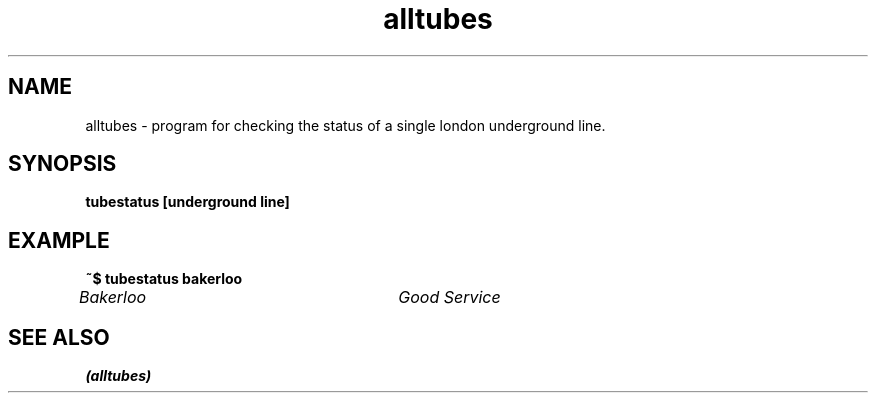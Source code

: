 .TH alltubes 1 "September 26, 2019" "" "alltubes"

.SH NAME
alltubes \- program for checking the status of a single london underground line.

.SH SYNOPSIS
.B tubestatus [underground line]

.SH EXAMPLE

.B ~$ tubestatus bakerloo

.I  Bakerloo				Good Service

.SH "SEE ALSO"
.B "(alltubes)"

